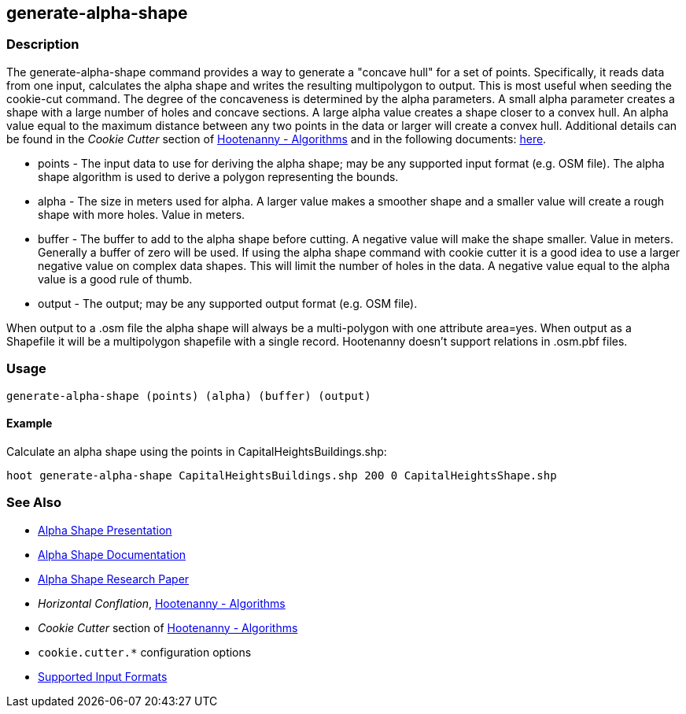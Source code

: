 [[generate-alpha-shape]]
== generate-alpha-shape

=== Description

The +generate-alpha-shape+ command provides a way to generate a "concave hull" for a set of points.  Specifically, it reads data from
one input, calculates the alpha shape and writes the resulting multipolygon to output. This is most useful when seeding the
+cookie-cut+ command. The degree of the concaveness is determined by the alpha parameters. A small alpha parameter creates a
shape with a large number of holes and concave sections. A large alpha value creates a shape closer to a convex hull. An alpha
value equal to the maximum distance between any two points in the data or larger will create a convex hull. Additional details
can be found in the _Cookie Cutter_ section of <<hootalgo, Hootenanny - Algorithms>> and in the following documents:
https://github.com/ngageoint/hootenanny/files/595246/Hootenanny.-.Alpha.Shape.2013-03-07.pptx[here].

* +points+ - The input data to use for deriving the alpha shape; may be any supported input format (e.g. OSM file). The alpha shape algorithm 
             is used to derive a polygon representing the bounds.
* +alpha+  - The size in meters used for alpha. A larger value makes a smoother shape and a smaller value will create a rough shape with more 
             holes. Value in meters.
* +buffer+ - The buffer to add to the alpha shape before cutting. A negative value will make the shape smaller. Value in meters. Generally a 
             buffer of zero will be used. If using the alpha shape command with cookie cutter it is a good idea to use a larger negative value 
             on complex data shapes. This will limit the number of holes in the data. A negative value equal to the alpha value is a good rule 
             of thumb.
* +output+ - The output; may be any supported output format (e.g. OSM file).

When output to a +.osm+ file the alpha shape will always be a multi-polygon with one attribute +area=yes+. When output as a Shapefile it will 
be a multipolygon shapefile with a single record. Hootenanny doesn't support relations in +.osm.pbf+ files.

=== Usage

--------------------------------------
generate-alpha-shape (points) (alpha) (buffer) (output)
--------------------------------------

==== Example

Calculate an alpha shape using the points in CapitalHeightsBuildings.shp:

--------------------------------------
hoot generate-alpha-shape CapitalHeightsBuildings.shp 200 0 CapitalHeightsShape.shp
--------------------------------------

=== See Also

* https://github.com/ngageoint/hootenanny/files/595246/Hootenanny.-.Alpha.Shape.2013-03-07.pptx[Alpha Shape Presentation]
* https://github.com/ngageoint/hootenanny/blob/master/docs/algorithms/AlphaShape.asciidoc[Alpha Shape Documentation]
* https://github.com/ngageoint/hootenanny/wiki/files/2010-B-01-AlphaShapes.pdf[Alpha Shape Research Paper]
* _Horizontal Conflation_, <<hootalgo,Hootenanny - Algorithms>>
* _Cookie Cutter_ section of <<hootalgo, Hootenanny - Algorithms>>
* `cookie.cutter.*` configuration options
* https://github.com/ngageoint/hootenanny/blob/master/docs/user/SupportedDataFormats.asciidoc#applying-changes-1[Supported Input Formats]

